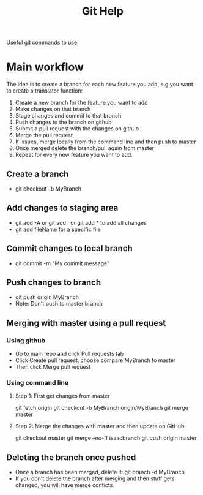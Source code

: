 #+TITLE:Git Help
#+STARTUP:latexpreview
Useful git commands to use:
#+ATTR_ORG: :width 250
#+NAME: fig:3
[[/home/isaac/Projects/Python/Trady-Boi/pics/github_logo.jpg]]
* Main workflow 
 The idea is to create a branch for each new feature you add, e.g you want to create a translator function:
 1. Create a new branch for the feature you want to add
 2. Make changes on that branch
 3. Stage changes and commit to that branch
 4. Push changes to the branch on github
 5. Submit a pull request with the changes on github
 6. Merge the pull request
 7. If issues, merge locally from the command line and then push to master
 8. Once merged delete the branch/pull again from master
 9. Repeat for every new feature you want to add.
** Create a branch
  + git checkout -b MyBranch 
** Add changes to staging area
  + git add -A or git add . or git add * to add all changes
  + git add fileName for a specific file
** Commit changes to local branch
  + git commit -m "My commit message"
** Push changes to branch
  + git push origin MyBranch
  + Note: Don't push to master branch
** Merging with master using a pull request
*** Using github
    + Go to main repo and click Pull requests tab 
    + Click Create pull request, choose compare MyBranch to master
    + Then click Merge pull request
*** Using command line
**** Step 1: First get changes from master
     git fetch origin
     git checkout -b MyBranch origin/MyBranch
     git merge master
**** Step 2: Merge the changes with master and then update on GitHub.
     git checkout master
     git merge --no-ff isaacbranch
     git push origin master
** Deleting the branch once pushed
   + Once a branch has been merged, delete it:
     git branch -d MyBranch
   + If you don't delete the branch after merging and then stuff gets changed, you will
     have merge conficts.
